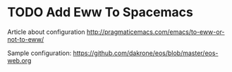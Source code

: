 * TODO Add Eww To Spacemacs
Article about configuration
http://pragmaticemacs.com/emacs/to-eww-or-not-to-eww/

Sample configuration:
https://github.com/dakrone/eos/blob/master/eos-web.org

